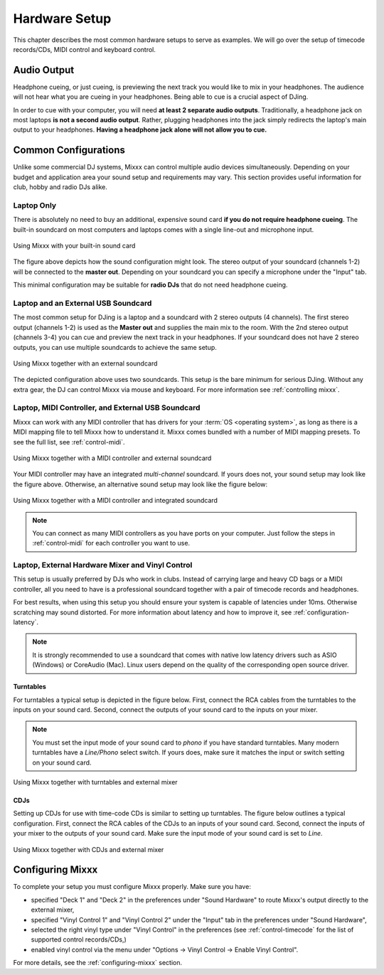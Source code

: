 Hardware Setup
**************

This chapter describes the most common hardware setups to serve as examples. We
will go over the setup of timecode records/CDs, MIDI control and keyboard
control.

Audio Output
============

Headphone cueing, or just cueing, is previewing the next track you would like to
mix in your headphones. The audience will not hear what you are cueing in your
headphones. Being able to cue is a crucial aspect of DJing.

In order to cue with your computer, you will need **at least 2 separate audio
outputs**. Traditionally, a headphone jack on most laptops **is not a second
audio output**. Rather, plugging headphones into the jack simply redirects the
laptop's main output to your headphones. **Having a headphone jack alone will
not allow you to cue.**

Common Configurations
=====================

Unlike some commercial DJ systems, Mixxx can control multiple audio devices
simultaneously.  Depending on your budget and application area your sound setup
and requirements may vary.  This section provides useful information for club,
hobby and radio DJs alike.

Laptop Only
-----------

There is absolutely no need to buy an additional, expensive sound card **if you
do not require headphone cueing**. The built-in soundcard on most computers and
laptops comes with a single line-out and microphone input.

.. figure:: ../_static/Mixxx-110-Preferences-Soundhardware.png
   :align: center
   :width: 90%
   :figwidth: 100%
   :alt: Using Mixxx with your built-in sound card
   :figclass: pretty-figures

   Using Mixxx with your built-in sound card

The figure above depicts how the sound configuration might look. The stereo
output of your soundcard (channels 1-2) will be connected to the **master
out**. Depending on your soundcard you can specify a microphone under the
"Input" tab.

This minimal configuration may be suitable for **radio DJs** that do not need
headphone cueing.

Laptop and an External USB Soundcard
------------------------------------

The most common setup for DJing is a laptop and a soundcard with 2 stereo
outputs (4 channels). The first stereo output (channels 1-2) is used as the
**Master out** and supplies the main mix to the room. With the 2nd stereo output
(channels 3-4) you can cue and preview the next track in your headphones. If
your soundcard does not have 2 stereo outputs, you can use multiple soundcards
to achieve the same setup.

.. figure:: ../_static/mixxx_setup_ext_soundcard.png
   :align: center
   :width: 90%
   :figwidth: 100%
   :alt: Using Mixxx together with an external soundcard
   :figclass: pretty-figures

   Using Mixxx together with an external soundcard

The depicted configuration above uses two soundcards. This setup is the bare
minimum for serious DJing. Without any extra gear, the DJ can control Mixxx via
mouse and keyboard. For more information see :ref:`controlling mixxx`.

Laptop, MIDI Controller, and External USB Soundcard
---------------------------------------------------

Mixxx can work with any MIDI controller that has drivers for your
:term:`OS <operating system>`, as long as there is a MIDI mapping file to tell
Mixxx how to understand it. Mixxx comes bundled with a number of MIDI mapping
presets. To see the full list, see :ref:`control-midi`.

.. figure:: ../_static/mixxx_setup_midi_with_ext_sound.png
   :align: center
   :width: 90%
   :figwidth: 100%
   :alt: Using Mixxx together with a MIDI controller and external soundcard
   :figclass: pretty-figures

   Using Mixxx together with a MIDI controller and external soundcard

Your MIDI controller may have an integrated *multi-channel* soundcard. If yours
does not, your sound setup may look like the figure above. Otherwise, an
alternative sound setup may look like the figure below:

.. figure:: ../_static/mixxx_setup_midi_integrated_sound.png
   :align: center
   :width: 90%
   :figwidth: 100%
   :alt: Using Mixxx together with a MIDI controller and integrated soundcard
   :figclass: pretty-figures

   Using Mixxx together with a MIDI controller and integrated soundcard

.. note:: You can connect as many MIDI controllers as you have ports on your
          computer. Just follow the steps in :ref:`control-midi` for each
          controller you want to use.

.. _setup-vinyl-control:

Laptop, External Hardware Mixer and Vinyl Control
-------------------------------------------------

This setup is usually preferred by DJs who work in clubs. Instead of carrying
large and heavy CD bags or a MIDI controller, all you need to have is a
professional soundcard together with a pair of timecode records and
headphones.

For best results, when using this setup you should ensure your system is capable
of latencies under 10ms. Otherwise scratching may sound distorted. For more
information about latency and how to improve it, see :ref:`configuration-latency`.

.. note:: It is strongly recommended to use a soundcard that comes with native
          low latency drivers such as ASIO (Windows) or CoreAudio (Mac). Linux
          users depend on the quality of the corresponding open source driver.

.. seealso:: Go to the chapter :ref:`vinyl-control` for more informations.

Turntables
^^^^^^^^^^

For turntables a typical setup is depicted in the figure below.  First, connect
the RCA cables from the turntables to the inputs on your sound card.  Second,
connect the outputs of your sound card to the inputs on your mixer.

.. note:: You must set the input mode of your sound card to *phono* if you have
          standard turntables. Many modern turntables have a *Line/Phono* select
          switch.  If yours does, make sure it matches the input or switch
          setting on your sound card.

.. figure:: ../_static/mixxx_setup_timecode_vc.png
   :align: center
   :width: 90%
   :figwidth: 100%
   :alt: Using Mixxx together with turntables and external mixer
   :figclass: pretty-figures

   Using Mixxx together with turntables and external mixer

CDJs
^^^^

Setting up CDJs for use with time-code CDs is similar to setting up
turntables. The figure below outlines a typical configuration. First,
connect the RCA cables of the CDJs to an inputs of your sound card. Second,
connect the inputs of your mixer to the outputs of your sound card. Make sure
the input mode of your sound card is set to *Line*.

.. figure:: ../_static/mixxx_setup_timecode_cdj.png
   :align: center
   :width: 90%
   :figwidth: 100%
   :alt: Using Mixxx together with CDJs and external mixer
   :figclass: pretty-figures

   Using Mixxx together with CDJs and external mixer

Configuring Mixxx
=================

To complete your setup you must configure Mixxx properly. Make sure you have:

* specified "Deck 1" and "Deck 2" in the preferences under "Sound Hardware" to
  route Mixxx's output directly to the external mixer,
* specified "Vinyl Control 1" and "Vinyl Control 2" under the "Input" tab in the
  preferences under "Sound Hardware",
* selected the right vinyl type under "Vinyl Control" in the preferences (see
  :ref:`control-timecode` for the list of supported control records/CDs,)
* enabled vinyl control via the menu under "Options -> Vinyl Control -> Enable
  Vinyl Control".

For more details, see the :ref:`configuring-mixxx` section.
